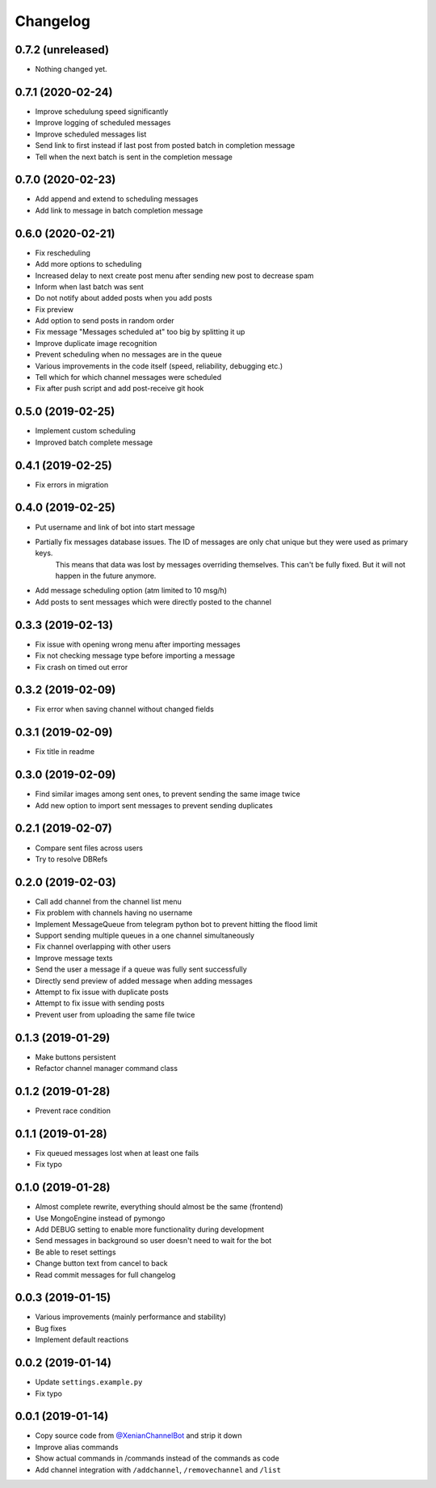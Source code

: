 Changelog
=========

0.7.2 (unreleased)
------------------

- Nothing changed yet.


0.7.1 (2020-02-24)
------------------

- Improve schedulung speed significantly
- Improve logging of scheduled messages
- Improve scheduled messages list
- Send link to first instead if last post from posted batch in completion message
- Tell when the next batch is sent in the completion message


0.7.0 (2020-02-23)
------------------

- Add append and extend to scheduling messages
- Add link to message in batch completion message


0.6.0 (2020-02-21)
------------------

- Fix rescheduling
- Add more options to scheduling
- Increased delay to next create post menu after sending new post to decrease spam
- Inform when last batch was sent
- Do not notify about added posts when you add posts
- Fix preview
- Add option to send posts in random order
- Fix message "Messages scheduled at" too big by splitting it up
- Improve duplicate image recognition
- Prevent scheduling when no messages are in the queue
- Various improvements in the code itself (speed, reliability, debugging etc.)
- Tell which for which channel messages were scheduled
- Fix after push script and add post-receive git hook


0.5.0 (2019-02-25)
------------------

- Implement custom scheduling
- Improved batch complete message


0.4.1 (2019-02-25)
------------------

- Fix errors in migration


0.4.0 (2019-02-25)
------------------

- Put username and link of bot into start message
- Partially fix messages database issues. The ID of messages are only chat unique but they were used as primary keys.
    This means that data was lost by messages overriding themselves. This can't be fully fixed. But it will not
    happen in the future anymore.
- Add message scheduling option (atm limited to 10 msg/h)
- Add posts to sent messages which were directly posted to the channel


0.3.3 (2019-02-13)
------------------

- Fix issue with opening wrong menu after importing messages
- Fix not checking message type before importing a message
- Fix crash on timed out error


0.3.2 (2019-02-09)
------------------

- Fix error when saving channel without changed fields


0.3.1 (2019-02-09)
------------------

- Fix title in readme


0.3.0 (2019-02-09)
------------------

- Find similar images among sent ones, to prevent sending the same image twice
- Add new option to import sent messages to prevent sending duplicates


0.2.1 (2019-02-07)
------------------

- Compare sent files across users
- Try to resolve DBRefs


0.2.0 (2019-02-03)
------------------

- Call add channel from the channel list menu
- Fix problem with channels having no username
- Implement MessageQueue from telegram python bot to prevent hitting the flood limit
- Support sending multiple queues in a one channel simultaneously
- Fix channel overlapping with other users
- Improve message texts
- Send the user a message if a queue was fully sent successfully
- Directly send preview of added message when adding messages
- Attempt to fix issue with duplicate posts
- Attempt to fix issue with sending posts
- Prevent user from uploading the same file twice

0.1.3 (2019-01-29)
------------------

- Make buttons persistent
- Refactor channel manager command class


0.1.2 (2019-01-28)
------------------

- Prevent race condition


0.1.1 (2019-01-28)
------------------

- Fix queued messages lost when at least one fails
- Fix typo


0.1.0 (2019-01-28)
------------------

- Almost complete rewrite, everything should almost be the same (frontend)
- Use MongoEngine instead of pymongo
- Add DEBUG setting to enable more functionality during development
- Send messages in background so user doesn't need to wait for the bot
- Be able to reset settings
- Change button text from cancel to back
- Read commit messages for full changelog


0.0.3 (2019-01-15)
------------------

- Various improvements (mainly performance and stability)
- Bug fixes
- Implement default reactions


0.0.2 (2019-01-14)
------------------

- Update ``settings.example.py``
- Fix typo


0.0.1 (2019-01-14)
------------------

- Copy source code from `@XenianChannelBot <https://github.com/Nachtalb/XenianChannelBot>`_ and strip it down
- Improve alias commands
- Show actual commands in /commands instead of the commands as code
- Add channel integration with ``/addchannel``,  ``/removechannel`` and ``/list``
